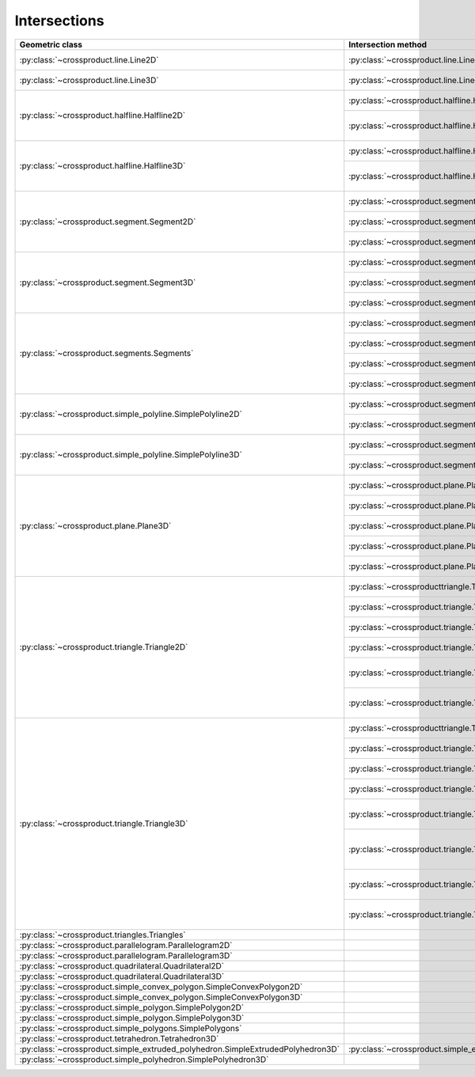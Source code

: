 
Intersections
=============



+---------------------------------------------------------------------------------+------------------------------------------------------------------------------------------------------------------+-----------------------------------------------------------------------------+
| Geometric class                                                                 | Intersection method                                                                                              | Return classes                                                              |
+=================================================================================+==================================================================================================================+=============================================================================+
| :py:class:`~crossproduct.line.Line2D`                                           | :py:class:`~crossproduct.line.Line2D.intersect_line`                                                             | :py:class:`None`                                                            |
|                                                                                 |                                                                                                                  | :py:class:`~crossproduct.point.Point2D`                                     |
|                                                                                 |                                                                                                                  | :py:class:`~crossproduct.line.Line2D`                                       | 
+---------------------------------------------------------------------------------+------------------------------------------------------------------------------------------------------------------+-----------------------------------------------------------------------------+
| :py:class:`~crossproduct.line.Line3D`                                           | :py:class:`~crossproduct.line.Line3D.intersect_line`                                                             | :py:class:`None`                                                            |
|                                                                                 |                                                                                                                  | :py:class:`~crossproduct.point.Point3D`                                     |
|                                                                                 |                                                                                                                  | :py:class:`~crossproduct.line.Line3D`                                       | 
+---------------------------------------------------------------------------------+------------------------------------------------------------------------------------------------------------------+-----------------------------------------------------------------------------+
| :py:class:`~crossproduct.halfline.Halfline2D`                                   | :py:class:`~crossproduct.halfline.Halfline2D.intersect_line`                                                     | :py:class:`None`                                                            |
|                                                                                 |                                                                                                                  | :py:class:`~crossproduct.point.Point2D`                                     |
|                                                                                 |                                                                                                                  | :py:class:`~crossproduct.halfline.Halfline2D`                               |
|                                                                                 +------------------------------------------------------------------------------------------------------------------+-----------------------------------------------------------------------------+
|                                                                                 | :py:class:`~crossproduct.halfline.Halfline2D.intersect_halfline`                                                 | :py:class:`None`                                                            |
|                                                                                 |                                                                                                                  | :py:class:`~crossproduct.point.Point2D`                                     |
|                                                                                 |                                                                                                                  | :py:class:`~crossproduct.halfline.Halfline2D`                               |
|                                                                                 |                                                                                                                  | :py:class:`~crossproduct.segment.Segment2D`                                 |
+---------------------------------------------------------------------------------+------------------------------------------------------------------------------------------------------------------+-----------------------------------------------------------------------------+
| :py:class:`~crossproduct.halfline.Halfline3D`                                   | :py:class:`~crossproduct.halfline.Halfline3D.intersect_line`                                                     | :py:class:`None`                                                            |
|                                                                                 |                                                                                                                  | :py:class:`~crossproduct.point.Point3D`                                     |
|                                                                                 |                                                                                                                  | :py:class:`~crossproduct.halfline.Halfline3D`                               |
|                                                                                 +------------------------------------------------------------------------------------------------------------------+-----------------------------------------------------------------------------+
|                                                                                 | :py:class:`~crossproduct.halfline.Halfline3D.intersect_halfline`                                                 | :py:class:`None`                                                            |
|                                                                                 |                                                                                                                  | :py:class:`~crossproduct.point.Point3D`                                     |
|                                                                                 |                                                                                                                  | :py:class:`~crossproduct.halfline.Halfline3D`                               |
|                                                                                 |                                                                                                                  | :py:class:`~crossproduct.segment.Segment3D`                                 |
+---------------------------------------------------------------------------------+------------------------------------------------------------------------------------------------------------------+-----------------------------------------------------------------------------+
| :py:class:`~crossproduct.segment.Segment2D`                                     | :py:class:`~crossproduct.segment.Segment2D.intersect_line`                                                       | :py:class:`None`                                                            |
|                                                                                 |                                                                                                                  | :py:class:`~crossproduct.point.Point2D`                                     |
|                                                                                 |                                                                                                                  | :py:class:`~crossproduct.segment.Segment2D`                                 |
|                                                                                 +------------------------------------------------------------------------------------------------------------------+-----------------------------------------------------------------------------+
|                                                                                 | :py:class:`~crossproduct.segment.Segment2D.intersect_halfline`                                                   | :py:class:`None`                                                            |
|                                                                                 |                                                                                                                  | :py:class:`~crossproduct.point.Point2D`                                     |
|                                                                                 |                                                                                                                  | :py:class:`~crossproduct.segment.Segment2D`                                 |
|                                                                                 +------------------------------------------------------------------------------------------------------------------+-----------------------------------------------------------------------------+
|                                                                                 | :py:class:`~crossproduct.segment.Segment2D.intersect_segment`                                                    | :py:class:`None`                                                            |
|                                                                                 |                                                                                                                  | :py:class:`~crossproduct.point.Point2D`                                     |
|                                                                                 |                                                                                                                  | :py:class:`~crossproduct.segment.Segment2D`                                 |
+---------------------------------------------------------------------------------+------------------------------------------------------------------------------------------------------------------+-----------------------------------------------------------------------------+
| :py:class:`~crossproduct.segment.Segment3D`                                     | :py:class:`~crossproduct.segment.Segment3D.intersect_line`                                                       | :py:class:`None`                                                            |
|                                                                                 |                                                                                                                  | :py:class:`~crossproduct.point.Point3D`                                     |
|                                                                                 |                                                                                                                  | :py:class:`~crossproduct.segment.Segment3D`                                 |
|                                                                                 +------------------------------------------------------------------------------------------------------------------+-----------------------------------------------------------------------------+
|                                                                                 | :py:class:`~crossproduct.segment.Segment3D.intersect_halfline`                                                   | :py:class:`None`                                                            |
|                                                                                 |                                                                                                                  | :py:class:`~crossproduct.point.Point3D`                                     |
|                                                                                 |                                                                                                                  | :py:class:`~crossproduct.segment.Segment3D`                                 |
|                                                                                 +------------------------------------------------------------------------------------------------------------------+-----------------------------------------------------------------------------+
|                                                                                 | :py:class:`~crossproduct.segment.Segment3D.intersect_segment`                                                    | :py:class:`None`                                                            |
|                                                                                 |                                                                                                                  | :py:class:`~crossproduct.point.Point3D`                                     |
|                                                                                 |                                                                                                                  | :py:class:`~crossproduct.segment.Segment3D`                                 |
+---------------------------------------------------------------------------------+------------------------------------------------------------------------------------------------------------------+-----------------------------------------------------------------------------+
| :py:class:`~crossproduct.segments.Segments`                                     | :py:class:`~crossproduct.segments.intersect_line`                                                                | :py:class:`~crossproduct.points.Points`                                     |
|                                                                                 |                                                                                                                  | :py:class:`~crossproduct.segments.Segments`                                 |
|                                                                                 +------------------------------------------------------------------------------------------------------------------+-----------------------------------------------------------------------------+
|                                                                                 | :py:class:`~crossproduct.segments.intersect_halfline`                                                            | :py:class:`~crossproduct.points.Points`                                     |
|                                                                                 |                                                                                                                  | :py:class:`~crossproduct.segments.Segments`                                 |
|                                                                                 +------------------------------------------------------------------------------------------------------------------+-----------------------------------------------------------------------------+
|                                                                                 | :py:class:`~crossproduct.segments.intersect_segment`                                                             | :py:class:`~crossproduct.points.Points`                                     |
|                                                                                 |                                                                                                                  | :py:class:`~crossproduct.segments.Segments`                                 |
|                                                                                 +------------------------------------------------------------------------------------------------------------------+-----------------------------------------------------------------------------+
|                                                                                 | :py:class:`~crossproduct.segments.intersect_segments`                                                            | :py:class:`~crossproduct.points.Points`                                     |
|                                                                                 |                                                                                                                  | :py:class:`~crossproduct.segments.Segments`                                 |
+---------------------------------------------------------------------------------+------------------------------------------------------------------------------------------------------------------+-----------------------------------------------------------------------------+
| :py:class:`~crossproduct.simple_polyline.SimplePolyline2D`                      | :py:class:`~crossproduct.segments.intersect_polyline`                                                            | :py:class:`~crossproduct.points.Points`                                     |
|                                                                                 |                                                                                                                  | :py:class:`~crossproduct.segments.Segments`                                 |
|                                                                                 +------------------------------------------------------------------------------------------------------------------+-----------------------------------------------------------------------------+
|                                                                                 | :py:class:`~crossproduct.segments.intersect_segment`                                                             | :py:class:`~crossproduct.points.Points`                                     |
|                                                                                 |                                                                                                                  | :py:class:`~crossproduct.segments.Segments`                                 |
+---------------------------------------------------------------------------------+------------------------------------------------------------------------------------------------------------------+-----------------------------------------------------------------------------+
| :py:class:`~crossproduct.simple_polyline.SimplePolyline3D`                      | :py:class:`~crossproduct.segments.intersect_polyline`                                                            | :py:class:`~crossproduct.points.Points`                                     |
|                                                                                 |                                                                                                                  | :py:class:`~crossproduct.segments.Segments`                                 |
|                                                                                 +------------------------------------------------------------------------------------------------------------------+-----------------------------------------------------------------------------+
|                                                                                 | :py:class:`~crossproduct.segments.intersect_segment`                                                             | :py:class:`~crossproduct.points.Points`                                     |
|                                                                                 |                                                                                                                  | :py:class:`~crossproduct.segments.Segments`                                 |
+---------------------------------------------------------------------------------+------------------------------------------------------------------------------------------------------------------+-----------------------------------------------------------------------------+
| :py:class:`~crossproduct.plane.Plane3D`                                         | :py:class:`~crossproduct.plane.Plane3D.intersect_line`                                                           | :py:class:`None`                                                            |
|                                                                                 |                                                                                                                  | :py:class:`~crossproduct.point.Point3D`                                     |
|                                                                                 |                                                                                                                  | :py:class:`~crossproduct.line.Line3D`                                       |
|                                                                                 +------------------------------------------------------------------------------------------------------------------+-----------------------------------------------------------------------------+
|                                                                                 | :py:class:`~crossproduct.plane.Plane3D.intersect_halfline`                                                       | :py:class:`None`                                                            |
|                                                                                 |                                                                                                                  | :py:class:`~crossproduct.point.Point3D`                                     |
|                                                                                 |                                                                                                                  | :py:class:`~crossproduct.halfline.Halfline3D`                               |
|                                                                                 +------------------------------------------------------------------------------------------------------------------+-----------------------------------------------------------------------------+
|                                                                                 | :py:class:`~crossproduct.plane.Plane3D.intersect_segment`                                                        | :py:class:`None`                                                            |
|                                                                                 |                                                                                                                  | :py:class:`~crossproduct.point.Point3D`                                     |
|                                                                                 |                                                                                                                  | :py:class:`~crossproduct.segment.Segment3D`                                 |
|                                                                                 +------------------------------------------------------------------------------------------------------------------+-----------------------------------------------------------------------------+
|                                                                                 | :py:class:`~crossproduct.plane.Plane3D.intersect_segments`                                                       | :py:class:`~crossproduct.points.Points`                                     |
|                                                                                 |                                                                                                                  | :py:class:`~crossproduct.segments.Segments`                                 |
|                                                                                 +------------------------------------------------------------------------------------------------------------------+-----------------------------------------------------------------------------+
|                                                                                 | :py:class:`~crossproduct.plane.Plane3D.intersect_plane`                                                          | :py:class:`None`                                                            |
|                                                                                 |                                                                                                                  | :py:class:`~crossproduct.line.Line3D`                                       |
|                                                                                 |                                                                                                                  | :py:class:`~crossproduct.plane.Plane3D`                                     |
+---------------------------------------------------------------------------------+------------------------------------------------------------------------------------------------------------------+-----------------------------------------------------------------------------+
| :py:class:`~crossproduct.triangle.Triangle2D`                                   | :py:class:`~crossproducttriangle.Triangle2D.intersect_line`                                                      | :py:class:`None`                                                            |
|                                                                                 |                                                                                                                  | :py:class:`~crossproduct.point.Point2D`                                     |
|                                                                                 |                                                                                                                  | :py:class:`~crossproduct.segment.Segment2D`                                 |
|                                                                                 +------------------------------------------------------------------------------------------------------------------+-----------------------------------------------------------------------------+
|                                                                                 | :py:class:`~crossproduct.triangle.Triangle2D.intersect_halfline`                                                 | :py:class:`None`                                                            |
|                                                                                 |                                                                                                                  | :py:class:`~crossproduct.point.Point2D`                                     |
|                                                                                 |                                                                                                                  | :py:class:`~crossproduct.segment.Segment2D`                                 |
|                                                                                 +------------------------------------------------------------------------------------------------------------------+-----------------------------------------------------------------------------+
|                                                                                 | :py:class:`~crossproduct.triangle.Triangle2D.intersect_segment`                                                  | :py:class:`None`                                                            |
|                                                                                 |                                                                                                                  | :py:class:`~crossproduct.point.Point2D`                                     |
|                                                                                 |                                                                                                                  | :py:class:`~crossproduct.segment.Segment2D`                                 |
|                                                                                 +------------------------------------------------------------------------------------------------------------------+-----------------------------------------------------------------------------+
|                                                                                 | :py:class:`~crossproduct.triangle.Triangle2D.intersect_segments`                                                 | :py:class:`~crossproduct.points.Points`                                     |
|                                                                                 |                                                                                                                  | :py:class:`~crossproduct.segments.Segments`                                 |
|                                                                                 +------------------------------------------------------------------------------------------------------------------+-----------------------------------------------------------------------------+
|                                                                                 | :py:class:`~crossproduct.triangle.Triangle2D.intersect_simple_convex_polygon`                                    | :py:class:`None`                                                            |
|                                                                                 |                                                                                                                  | :py:class:`~crossproduct.point.Point2D`                                     |
|                                                                                 |                                                                                                                  | :py:class:`~crossproduct.segment.Segment2D`                                 |
|                                                                                 |                                                                                                                  | :py:class:`~crossproduct.simple_convex_polygon.SimpleConvexPolygon2D`       |
|                                                                                 +------------------------------------------------------------------------------------------------------------------+-----------------------------------------------------------------------------+
|                                                                                 | :py:class:`~crossproduct.triangle.Triangle2D.intersect_simple_polygon`                                           | :py:class:`~crossproduct.points.Points`                                     |
|                                                                                 |                                                                                                                  | :py:class:`~crossproduct.segments.Segments`                                 |
|                                                                                 |                                                                                                                  | :py:class:`~crossproduct.simple_polygons.SimplePolygons`                    |
+---------------------------------------------------------------------------------+------------------------------------------------------------------------------------------------------------------+-----------------------------------------------------------------------------+
| :py:class:`~crossproduct.triangle.Triangle3D`                                   | :py:class:`~crossproducttriangle.Triangle3D.intersect_line`                                                      | :py:class:`None`                                                            |
|                                                                                 |                                                                                                                  | :py:class:`~crossproduct.point.Point3D`                                     |
|                                                                                 |                                                                                                                  | :py:class:`~crossproduct.segment.Segment3D`                                 |
|                                                                                 +------------------------------------------------------------------------------------------------------------------+-----------------------------------------------------------------------------+
|                                                                                 | :py:class:`~crossproduct.triangle.Triangle3D.intersect_halfline`                                                 | :py:class:`None`                                                            |
|                                                                                 |                                                                                                                  | :py:class:`~crossproduct.point.Point3D`                                     |
|                                                                                 |                                                                                                                  | :py:class:`~crossproduct.segment.Segment3D`                                 |
|                                                                                 +------------------------------------------------------------------------------------------------------------------+-----------------------------------------------------------------------------+
|                                                                                 | :py:class:`~crossproduct.triangle.Triangle3D.intersect_segment`                                                  | :py:class:`None`                                                            |
|                                                                                 |                                                                                                                  | :py:class:`~crossproduct.point.Point3D`                                     |
|                                                                                 |                                                                                                                  | :py:class:`~crossproduct.segment.Segment3D`                                 |
|                                                                                 +------------------------------------------------------------------------------------------------------------------+-----------------------------------------------------------------------------+
|                                                                                 | :py:class:`~crossproduct.triangle.Triangle3D.intersect_segments`                                                 | :py:class:`~crossproduct.points.Points`                                     |
|                                                                                 |                                                                                                                  | :py:class:`~crossproduct.segments.Segments`                                 |
|                                                                                 +------------------------------------------------------------------------------------------------------------------+-----------------------------------------------------------------------------+
|                                                                                 | :py:class:`~crossproduct.triangle.Triangle3D.intersect_plane`                                                    | :py:class:`None`                                                            |
|                                                                                 |                                                                                                                  | :py:class:`~crossproduct.point.Point3D`                                     |
|                                                                                 |                                                                                                                  | :py:class:`~crossproduct.segment.Segment3D`                                 |
|                                                                                 |                                                                                                                  | :py:class:`~crossproduct.triangle.Triangle3D`                               |
|                                                                                 +------------------------------------------------------------------------------------------------------------------+-----------------------------------------------------------------------------+
|                                                                                 | :py:class:`~crossproduct.triangle.Triangle3D.intersect_triangle`                                                 | :py:class:`None`                                                            |
|                                                                                 |                                                                                                                  | :py:class:`~crossproduct.point.Point3D`                                     |
|                                                                                 |                                                                                                                  | :py:class:`~crossproduct.segment.Segment3D`                                 |
|                                                                                 |                                                                                                                  | :py:class:`~crossproduct.triangle.Triangle3D`                               |
|                                                                                 |                                                                                                                  | :py:class:`~crossproduct.simple_convex_polygon.SimpleConvexPolygon3D`       |
|                                                                                 +------------------------------------------------------------------------------------------------------------------+-----------------------------------------------------------------------------+
|                                                                                 | :py:class:`~crossproduct.triangle.Triangle3D.intersect_simple_convex_polygon`                                    | :py:class:`None`                                                            |
|                                                                                 |                                                                                                                  | :py:class:`~crossproduct.point.Point3D`                                     |
|                                                                                 |                                                                                                                  | :py:class:`~crossproduct.segment.Segment3D`                                 |
|                                                                                 |                                                                                                                  | :py:class:`~crossproduct.simple_convex_polygon.SimpleConvexPolygon3D`       |
|                                                                                 +------------------------------------------------------------------------------------------------------------------+-----------------------------------------------------------------------------+
|                                                                                 | :py:class:`~crossproduct.triangle.Triangle3D.intersect_simple_polygon`                                           | :py:class:`~crossproduct.points.Points`                                     |
|                                                                                 |                                                                                                                  | :py:class:`~crossproduct.segments.Segments`                                 |
|                                                                                 |                                                                                                                  | :py:class:`~crossproduct.simple_polygons.SimplePolygons`                    |
+---------------------------------------------------------------------------------+------------------------------------------------------------------------------------------------------------------+-----------------------------------------------------------------------------+
| :py:class:`~crossproduct.triangles.Triangles`                                   |                                                                                                                  |                                                                             |
+---------------------------------------------------------------------------------+------------------------------------------------------------------------------------------------------------------+-----------------------------------------------------------------------------+
| :py:class:`~crossproduct.parallelogram.Parallelogram2D`                         |                                                                                                                  |                                                                             |
+---------------------------------------------------------------------------------+------------------------------------------------------------------------------------------------------------------+-----------------------------------------------------------------------------+
| :py:class:`~crossproduct.parallelogram.Parallelogram3D`                         |                                                                                                                  |                                                                             |
+---------------------------------------------------------------------------------+------------------------------------------------------------------------------------------------------------------+-----------------------------------------------------------------------------+
| :py:class:`~crossproduct.quadrilateral.Quadrilateral2D`                         |                                                                                                                  |                                                                             |
+---------------------------------------------------------------------------------+------------------------------------------------------------------------------------------------------------------+-----------------------------------------------------------------------------+
| :py:class:`~crossproduct.quadrilateral.Quadrilateral3D`                         |                                                                                                                  |                                                                             |
+---------------------------------------------------------------------------------+------------------------------------------------------------------------------------------------------------------+-----------------------------------------------------------------------------+
| :py:class:`~crossproduct.simple_convex_polygon.SimpleConvexPolygon2D`           |                                                                                                                  |                                                                             |
+---------------------------------------------------------------------------------+------------------------------------------------------------------------------------------------------------------+-----------------------------------------------------------------------------+
| :py:class:`~crossproduct.simple_convex_polygon.SimpleConvexPolygon3D`           |                                                                                                                  |                                                                             |
+---------------------------------------------------------------------------------+------------------------------------------------------------------------------------------------------------------+-----------------------------------------------------------------------------+
| :py:class:`~crossproduct.simple_polygon.SimplePolygon2D`                        |                                                                                                                  |                                                                             |
+---------------------------------------------------------------------------------+------------------------------------------------------------------------------------------------------------------+-----------------------------------------------------------------------------+
| :py:class:`~crossproduct.simple_polygon.SimplePolygon3D`                        |                                                                                                                  |                                                                             |
+---------------------------------------------------------------------------------+------------------------------------------------------------------------------------------------------------------+-----------------------------------------------------------------------------+
| :py:class:`~crossproduct.simple_polygons.SimplePolygons`                        |                                                                                                                  |                                                                             |
+---------------------------------------------------------------------------------+------------------------------------------------------------------------------------------------------------------+-----------------------------------------------------------------------------+
| :py:class:`~crossproduct.tetrahedron.Tetrahedron3D`                             |                                                                                                                  |                                                                             |
+---------------------------------------------------------------------------------+------------------------------------------------------------------------------------------------------------------+-----------------------------------------------------------------------------+
| :py:class:`~crossproduct.simple_extruded_polyhedron.SimpleExtrudedPolyhedron3D` | :py:class:`~crossproduct.simple_extruded_polyhedron.SimpleExtrudedPolyhedron3D.intersect_simple_convex_polygon`  |  :py:class:`~crossproduct.simple_convex_polygon.SimpleConvexPolygon2D`      |
+---------------------------------------------------------------------------------+------------------------------------------------------------------------------------------------------------------+-----------------------------------------------------------------------------+
| :py:class:`~crossproduct.simple_polyhedron.SimplePolyhedron3D`                  |                                                                                                                  |                                                                             |
+---------------------------------------------------------------------------------+------------------------------------------------------------------------------------------------------------------+-----------------------------------------------------------------------------+

